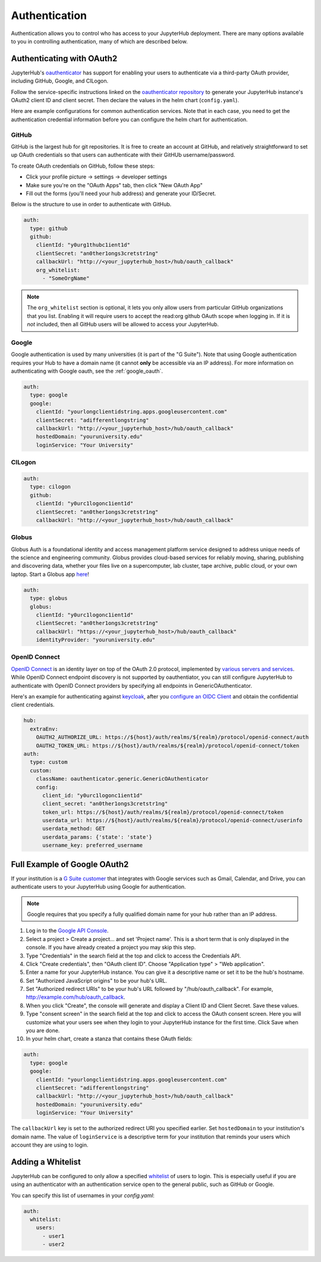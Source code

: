 .. _authentication:

Authentication
==============

Authentication allows you to control who has access to your JupyterHub deployment.
There are many options available to you in controlling authentication, many of
which are described below.

Authenticating with OAuth2
--------------------------

JupyterHub's `oauthenticator <https://github.com/jupyterhub/oauthenticator>`_
has support for enabling your users to authenticate via a third-party OAuth
provider, including GitHub, Google, and CILogon.

Follow the service-specific instructions linked on the
`oauthenticator repository <https://github.com/jupyterhub/oauthenticator>`_
to generate your JupyterHub instance's OAuth2 client ID and client secret. Then
declare the values in the helm chart (``config.yaml``).

Here are example configurations for common authentication services. Note
that in each case, you need to get the authentication credential information
before you can configure the helm chart for authentication.

GitHub
^^^^^^

GitHub is the largest hub for git repositories. It is free to create an account
at GitHub, and relatively straightforward to set up OAuth credentials so that
users can authenticate with their GitHUb username/password.

To create OAuth credentials on GitHub, follow these steps:

* Click your profile picture -> settings -> developer settings
* Make sure you're on the "OAuth Apps" tab, then click "New OAuth App"
* Fill out the forms (you'll need your hub address) and generate your ID/Secret.

Below is the structure to use in order to authenticate with GitHub.

.. code-block:: yaml

      auth:
        type: github
        github:
          clientId: "y0urg1thubc1ient1d"
          clientSecret: "an0ther1ongs3cretstr1ng"
          callbackUrl: "http://<your_jupyterhub_host>/hub/oauth_callback"
          org_whitelist:
            - "SomeOrgName"


.. note::

   The ``org_whitelist`` section is optional, it lets you only allow users from particular GitHub
   organizations that you list. Enabling it will require users to accept the read:org github OAuth scope when
   logging in. If it is *not* included, then all GitHub users will be allowed to access your JupyterHub.

Google
^^^^^^

Google authentication is used by many universities (it is part of the "G Suite").
Note that using Google authentication requires your Hub to have a domain name
(it cannot **only** be accessible via an IP address).
For more information on authenticating with Google oauth, see the :ref:`google_oauth`.

.. code-block:: yaml

    auth:
      type: google
      google:
        clientId: "yourlongclientidstring.apps.googleusercontent.com"
        clientSecret: "adifferentlongstring"
        callbackUrl: "http://<your_jupyterhub_host>/hub/oauth_callback"
        hostedDomain: "youruniversity.edu"
        loginService: "Your University"

CILogon
^^^^^^^

.. code-block:: yaml

      auth:
        type: cilogon
        github:
          clientId: "y0urc1logonc1ient1d"
          clientSecret: "an0ther1ongs3cretstr1ng"
          callbackUrl: "http://<your_jupyterhub_host>/hub/oauth_callback"

Globus
^^^^^^

Globus Auth is a foundational identity and access management platform service
designed to address unique needs of the science and engineering community.
Globus provides cloud-based services for reliably moving, sharing, publishing
and discovering data, whether your files live on a supercomputer, lab cluster,
tape archive, public cloud, or your own laptop. Start a Globus app
`here <https://developers.globus.org/>`_!

.. code-block:: yaml

      auth:
        type: globus
        globus:
          clientId: "y0urc1logonc1ient1d"
          clientSecret: "an0ther1ongs3cretstr1ng"
          callbackUrl: "https://<your_jupyterhub_host>/hub/oauth_callback"
          identityProvider: "youruniversity.edu"

OpenID Connect
^^^^^^^^^^^^^^

`OpenID Connect <https://openid.net/connect>`_ is an identity layer on top of the
OAuth 2.0 protocol, implemented by
`various servers and services <https://openid.net/developers/certified/#OPServices>`_.
While OpenID Connect endpoint discovery is not supported by oauthentiator,
you can still configure JupyterHub to authenticate with OpenID Connect providers
by specifying all endpoints in GenericOAuthenticator.

Here's an example for authenticating against `keycloak <http://www.keycloak.org/docs/3.4/securing_apps/index.html#endpoints>`_,
after you `configure an OIDC Client <http://www.keycloak.org/docs/3.4/server_admin/index.html#oidc-clients>`_
and obtain the confidential client credentials.

.. code-block:: yaml

      hub:
        extraEnv:
          OAUTH2_AUTHORIZE_URL: https://${host}/auth/realms/${realm}/protocol/openid-connect/auth
          OAUTH2_TOKEN_URL: https://${host}/auth/realms/${realm}/protocol/openid-connect/token
      auth:
        type: custom
        custom:
          className: oauthenticator.generic.GenericOAuthenticator
          config:
            client_id: "y0urc1logonc1ient1d"
            client_secret: "an0ther1ongs3cretstr1ng"
            token_url: https://${host}/auth/realms/${realm}/protocol/openid-connect/token
            userdata_url: https://${host}/auth/realms/${realm}/protocol/openid-connect/userinfo
            userdata_method: GET
            userdata_params: {'state': 'state'}
            username_key: preferred_username

.. _google_oauth:

Full Example of Google OAuth2
-----------------------------

If your institution is a `G Suite customer <https://gsuite.google.com>`_ that
integrates with Google services such as Gmail, Calendar, and Drive, you can
authenticate users to your JupyterHub using Google for authentication.

.. note::
       Google requires that you specify a fully qualified domain name for your
       hub rather than an IP address.

1. Log in to the `Google API Console <https://console.developers.google.com>`_.

2. Select a project > Create a project... and set 'Project name'. This is a
   short term that is only displayed in the console. If you have already
   created a project you may skip this step.

3. Type "Credentials" in the search field at the top and click to access the
   Credentials API.

4. Click "Create credentials", then "OAuth client ID". Choose
   "Application type" > "Web application".

5. Enter a name for your JupyterHub instance. You can give it a descriptive
   name or set it to be the hub's hostname.

6. Set "Authorized JavaScript origins" to be your hub's URL.

7. Set "Authorized redirect URIs" to be your hub's URL followed by
   "/hub/oauth_callback". For example, http://example.com/hub/oauth_callback.

8. When you click "Create", the console will generate and display a Client ID
   and Client Secret. Save these values.

9. Type "consent screen" in the search field at the top and click to access the
   OAuth consent screen. Here you will customize what your users see when they
   login to your JupyterHub instance for the first time. Click Save when you
   are done.

10. In your helm chart, create a stanza that contains these OAuth fields:

.. code-block:: bash

    auth:
      type: google
      google:
        clientId: "yourlongclientidstring.apps.googleusercontent.com"
        clientSecret: "adifferentlongstring"
        callbackUrl: "http://<your_jupyterhub_host>/hub/oauth_callback"
        hostedDomain: "youruniversity.edu"
        loginService: "Your University"

The ``callbackUrl`` key is set to the authorized redirect URI you specified
earlier. Set ``hostedDomain`` to your institution's domain name. The value of
``loginService`` is a descriptive term for your institution that reminds your
users which account they are using to login.

Adding a Whitelist
------------------

JupyterHub can be configured to only allow a specified
`whitelist <http://jupyterhub.readthedocs.io/en/latest/getting-started/authenticators-users-basics.html#create-a-whitelist-of-users>`_
of users to login. This is especially useful if you are
using an authenticator with an authentication service open to the general
public, such as GitHub or Google.

You can specify this list of usernames in your `config.yaml`:

.. code-block:: yaml

   auth:
     whitelist:
       users:
         - user1
         - user2
